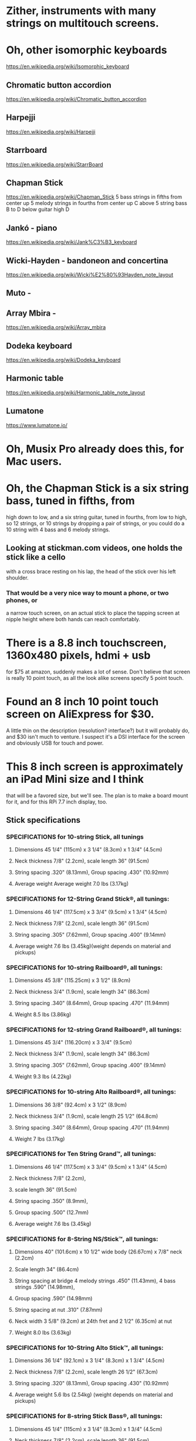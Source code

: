 * Zither, instruments with many strings on multitouch screens.
* Oh, other isomorphic keyboards
	https://en.wikipedia.org/wiki/Isomorphic_keyboard
** Chromatic button accordion
	https://en.wikipedia.org/wiki/Chromatic_button_accordion
** Harpejji
	https://en.wikipedia.org/wiki/Harpejji
** Starrboard
	https://en.wikipedia.org/wiki/StarrBoard
** Chapman Stick
	https://en.wikipedia.org/wiki/Chapman_Stick
	5 bass strings in fifths from center up
	5 melody strings in fourths from center up
	C above 5 string bass B to D below guitar high D
** Jankó - piano
	https://en.wikipedia.org/wiki/Jank%C3%B3_keyboard
** Wicki-Hayden - bandoneon and concertina
	https://en.wikipedia.org/wiki/Wicki%E2%80%93Hayden_note_layout
** Muto -
** Array Mbira -
	https://en.wikipedia.org/wiki/Array_mbira
** Dodeka keyboard
	https://en.wikipedia.org/wiki/Dodeka_keyboard
** Harmonic table
	https://en.wikipedia.org/wiki/Harmonic_table_note_layout
** Lumatone
	https://www.lumatone.io/
* Oh, Musix Pro already does this, for Mac users.
* Oh, the Chapman Stick is a six string bass, tuned in fifths, from
 high down to low, and a six string guitar, tuned in fourths, from
 low to high, so 12 strings, or 10 strings by dropping a pair of
 strings, or you could do a 10 string with 4 bass and 6 melody
 strings.
** Looking at stickman.com videos, one holds the stick like a cello
   with a cross brace resting on his lap, the head of the stick over
   his left shoulder.
*** That would be a very nice way to mount a phone, or two phones, or
   a narrow touch screen, on an actual stick to place the tapping screen
   at nipple height where both hands can reach comfortably.
* There is a 8.8 inch touchscreen, 1360x480 pixels, hdmi + usb
  for $75 at amazon, suddenly makes a lot of sense.
  Don't believe that screen is really 10 point touch, as all the
  look alike screens specify 5 point touch.
* Found an 8 inch 10 point touch screen on AliExpress for $30.
  A little thin on the description  (resolution? interface?)
  but it will probably do, and $30 isn't much to venture.  I suspect
  it's a DSI interface for the screen and obviously USB for touch and
  power. 
* This 8 inch screen is approximately an iPad Mini size and I think
  that will be a favored size, but we'll see.  The plan is to make
  a board mount for it, and for this RPi 7.7 inch display, too.
** Stick specifications
*** SPECIFICATIONS for 10-string Stick, all tunings
**** Dimensions 45 1/4" (115cm) x 3 1/4" (8.3cm) x 1 3/4" (4.5cm)
**** Neck thickness 7/8" (2.2cm), scale length 36" (91.5cm)
**** String spacing .320" (8.13mm), Group spacing .430" (10.92mm)
**** Average weight Average weight 7.0 lbs (3.17kg)
*** SPECIFICATIONS for 12-String Grand Stick®, all tunings:
**** Dimensions 46 1/4" (117.5cm) x 3 3/4" (9.5cm) x 1 3/4" (4.5cm)
**** Neck thickness 7/8" (2.2cm), scale length 36" (91.5cm)
**** String spacing .305" (7.62mm), Group spacing .400" (9.14mm)
**** Average weight 7.6 lbs (3.45kg)(weight depends on material and pickups)
*** SPECIFICATIONS for 10-string Railboard®, all tunings:
**** Dimensions 45 3/8" (115.25cm) x 3 1/2" (8.9cm)
**** Neck thickness 3/4" (1.9cm), scale length 34" (86.3cm)
**** String spacing .340" (8.64mm), Group spacing .470" (11.94mm)
**** Weight 8.5 lbs (3.86kg)
*** SPECIFICATIONS for 12-string Grand Railboard®, all tunings:
**** Dimensions 45 3/4" (116.20cm) x 3 3/4" (9.5cm)
**** Neck thickness 3/4" (1.9cm), scale length 34" (86.3cm)
**** String spacing .305" (7.62mm), Group spacing .400" (9.14mm)
**** Weight 9.3 lbs (4.22kg)
*** SPECIFICATIONS for 10-string Alto Railboard®, all tunings:
**** Dimensions 36 3/8" (92.4cm) x 3 1/2" (8.9cm)
**** Neck thickness 3/4" (1.9cm), scale length 25 1/2" (64.8cm)
**** String spacing .340" (8.64mm), Group spacing .470" (11.94mm)
**** Weight 7 lbs (3.17kg)
*** SPECIFICATIONS for Ten String Grand™, all tunings:
**** Dimensions 46 1/4" (117.5cm) x 3 3/4" (9.5cm) x 1 3/4" (4.5cm)
**** Neck thickness 7/8" (2.2cm),
**** scale length 36" (91.5cm)
**** String spacing .350" (8.9mm),
**** Group spacing .500" (12.7mm)
**** Average weight 7.6 lbs (3.45kg)
*** SPECIFICATIONS for 8-String NS/Stick™, all tunings:
**** Dimensions 40" (101.6cm) x 10 1/2" wide body (26.67cm) x 7/8" neck (2.2cm)
**** Scale length 34" (86.4cm)
**** String spacing at bridge 4 melody strings .450" (11.43mm), 4 bass strings .590" (14.98mm),
**** Group spacing .590" (14.98mm)
**** String spacing at nut .310" (7.87mm)
**** Neck width 3 5/8" (9.2cm) at 24th fret and 2 1/2" (6.35cm) at nut
**** Weight 8.0 lbs (3.63kg)
*** SPECIFICATIONS for 10-String Alto Stick™, all tunings:
**** Dimensions 36 1/4" (92.1cm) x 3 1/4" (8.3cm) x 1 3/4" (4.5cm)
**** Neck thickness 7/8" (2.2cm), scale length 26 1/2" (67.3cm)
**** String spacing .320" (8.13mm), Group spacing .430" (10.92mm)
**** Average weight 5.6 lbs (2.54kg) (weight depends on material and pickups)
*** SPECIFICATIONS for 8-string Stick Bass®, all tunings:
**** Dimensions 45 1/4" (115cm) x 3 1/4" (8.3cm) x 1 3/4" (4.5cm)
**** Neck thickness 7/8" (2.2cm), scale length 36" (91.5cm)
**** String spacing .410" (10.41mm)
**** Average weight 7.0 lbs (3.17kg), (weight depends on material and pickups)
*** SPECIFICATIONS for 12-string Stick Guitar®, all tunings:
**** Dimensions 37 1/4" (94.6cm) x 3 3/4" (9.5cm) x 1 3/4" (4.5cm)
**** Neck thickness 7/8" (2.2cm), scale length 26 1/2" (67.3cm)
**** String spacing .300" (7.62mm), Group spacing .380" (9.14mm)
**** Average weight 7.6 lbs (2.72kg)

** Table of specifications
|---------+-----------------+--------+-------+-------+-------+-------+-------+-------+--------|
| Strings | Model           | Length | width | thick |  neck |   sep | group | scale | weight |
|---------+-----------------+--------+-------+-------+-------+-------+-------+-------+--------|
|      10 | stick           | 45.250 | 3.250 |  1.75 | 0.875 | 0.320 | 0.430 |  36.0 |    7.0 |
|      12 | grand stick     | 46.250 | 3.750 |  1.75 | 0.875 | 0.305 | 0.400 |  36.0 |    7.6 |
|      10 | railboard       | 45.375 | 3.500 |       | 0.750 | 0.340 | 0.470 |  34.0 |    8.5 |
|      12 | grand railboard | 45.750 | 3.750 |       | 0.750 | 0.305 | 0.400 |  34.0 |    9.3 |
|      10 | alto railboard  | 36.380 | 3.500 |       | 0.750 | 0.340 | 0.470 |  25.5 |    7.0 |
|      10 | grand           | 46.250 | 3.750 |  1.75 | 0.875 | 0.350 | 0.500 |  36.0 |    7.6 |
|       8 | NS/Stick        | 40.000 | 3.625 |       | 0.875 | 0.450 | 0.590 |  34.0 |    8.0 |
|      10 | Alto Stick      | 36.250 | 3.250 |  1.75 | 0.875 | 0.320 | 0.430 |  26.5 |    5.6 |
|       8 | Stick Bass      | 45.250 | 3.250 |  1.75 | 0.875 | 0.410 |       |  36.0 |    7.0 |
|      12 | Stick Guitar    | 37.250 | 3.750 |  1.75 | 0.875 | 0.300 | 0.380 |  36.0 |    7.6 |
|---------+-----------------+--------+-------+-------+-------+-------+-------+-------+--------|
* Phone and tablet specifications
|-------------------+--------+-------+---------+------------+---------+----------+------------+------------+-----------|
| phone             | height | width | width/4 |    width/6 | width/8 | width/10 |   width/12 |  height/13 |      diag |
|-------------------+--------+-------+---------+------------+---------+----------+------------+------------+-----------|
| pixel 8 pro       |   6.40 |  3.00 |    0.75 |        0.5 |   0.375 |      0.3 |       0.25 | 0.49230769 | 7.0682388 |
| pixel 8           |   5.90 |  2.80 |     0.7 | 0.46666667 |    0.35 |     0.28 | 0.23333333 | 0.45384615 | 6.5306967 |
| pixel 7a          |   6.00 |  2.80 |     0.7 | 0.46666667 |    0.35 |     0.28 | 0.23333333 | 0.46153846 | 6.6211781 |
| iphone 15 pro max |   6.29 |  3.02 |   0.755 | 0.50333333 |  0.3775 |    0.302 | 0.25166667 | 0.48384615 | 6.9774279 |
| iphone 15 pro     |   5.77 |  2.78 |   0.695 | 0.46333333 |  0.3475 |    0.278 | 0.23166667 | 0.44384615 | 6.4047873 |
| iphone 15         |   5.80 |  2.82 |   0.705 |       0.47 |  0.3525 |    0.282 |      0.235 | 0.44615385 | 6.4492170 |
| S24 Ultra         |   6.39 |  3.11 |  0.7775 | 0.51833333 | 0.38875 |    0.311 | 0.25916667 | 0.49153846 | 7.1066307 |
| OnePlus 12        |   6.50 |  3.00 |    0.75 |        0.5 |   0.375 |      0.3 |       0.25 |        0.5 | 7.1589105 |
| OnePlus 12R       |   6.43 |  2.96 |    0.74 | 0.49333333 |    0.37 |    0.296 | 0.24666667 | 0.49461538 | 7.0785945 |
| ipad pro 12.9     |  11.04 |  8.46 |   2.115 |       1.41 |  1.0575 |    0.846 |      0.705 | 0.84923077 | 13.908745 |
| ipad pro 11       |   9.74 |  7.02 |   1.755 |       1.17 |  0.8775 |    0.702 |      0.585 | 0.74923077 | 12.006165 |
| ipad air          |   9.74 |  7.02 |   1.755 |       1.17 |  0.8775 |    0.702 |      0.585 | 0.74923077 | 12.006165 |
| ipad              |   9.79 |  7.07 |  1.7675 |  1.1783333 | 0.88375 |    0.707 | 0.58916667 | 0.75307692 | 12.075968 |
| ipad mini         |   7.69 |  5.30 |   1.325 | 0.88333333 |  0.6625 |     0.53 | 0.44166667 | 0.59153846 | 9.3394914 |
| 8 inch 16x9       |   6.97 |  3.92 |    0.98 | 0.65333333 |    0.49 |    0.392 | 0.32666667 | 0.53615385 | 7.9967056 |
| 10 inch 16x9      |   8.72 |   4.9 |   1.225 | 0.81666667 |  0.6125 |     0.49 | 0.40833333 | 0.67076923 | 10.002420 |
#+TBLFM: $4=$3/4::$5=$3/6::$6=$3/8::$7=$3/10::$8=$3/12::$9=$2/13::$10=sqrt($2*$2+$3*$3)
* The take away from those specifications are that
** A phone based instrument at 8 or 10 strings is well within the stick envelope on string spacing
** An even tighter spacing might work, because the capacitive sensing is winner take all, suppressing 
   the neighboring positions.
* So, work out how to make this work.
** Give away the software.
** Sell the rig to mount the user's phone or tablet to play.
*** Doesn't need the tensile bracing that the stick or guitars require.
*** Doesn't need the length to stretch strings.
*** Does need position cues for hands, since the screen has neither strings nor frets.
*** Does need RF screening for the body side of the phoned
** I remember the guides in the Puerto Vallarta airport wearing belt packs slung over
   one shoulder and around the ribs on the other side, snug with the pack right over
   their left breast.
   That makes an almost entirely fabric based mounting, or perhaps fabric with an
   interior stiffener.  The phone could velcro into position, at least as an initial
   design until people found their preferred positioning.
** The strategy with respect to knock-offs is to give them too many opportunities
   to copy, leave them dazzled with too many possibilities to function effectively.
** The case should provide a dock
*** for power in, via battery or external charger
*** for audio out to a stereo jack
*** and HID in to control, a rotary encoder with push switch should do.
*** for audio in when we enable the breath control and mouthpieces
*** for usb hid providing air pressure 
** Oh, better ideas
*** Graumont (Encycl. of Knots and Fancy Ropework) has designs for knotted
    cigarette cases which could easily adapt to a hanging cell phone case.
*** The way to switch to control mode on a phone is to turn it upside down so
    you can look at it.
*** with the low precision touch on the Pi Foundation display, I get crackling
    when two fingers get to just the right distance.  G on first string B on
    next string does it pretty regularly.
*** The earphone cable gets tangled with everything else hanging down.
*** Bling cell phone mounts
*** Fret inlays on sticks, 2nd fret, then every 5 frets
*** 1) involves single inlays on the 3rd, 5th, 7th, 9th, double inlays on the 12th, 
    single inlays on the 15th, 17th, 19th, and 21st, and if present, double inlays 
    on the 24th.
    
